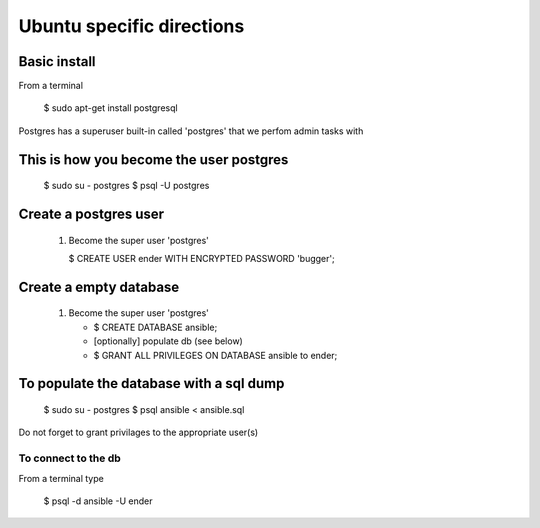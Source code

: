 Ubuntu specific directions
=============================

Basic install
----------------

From a terminal

   $ sudo apt-get install postgresql

Postgres has a superuser built-in called 'postgres' that we perfom admin tasks with

This is how you become the user postgres
--------------------------------------------

   $ sudo su - postgres
   $ psql -U postgres

Create a postgres user
--------------------------

   1. Become the super user 'postgres'

      $ CREATE USER ender WITH ENCRYPTED PASSWORD 'bugger';
      
Create a empty database
----------------------------

   1. Become the super user 'postgres'

      * $ CREATE DATABASE ansible;
      * [optionally] populate db (see below)
      * $ GRANT ALL PRIVILEGES ON DATABASE ansible to ender;

To populate the database with a sql dump
-------------------------------------------

   $ sudo su - postgres
   $ psql ansible < ansible.sql
   
Do not forget to grant privilages to the appropriate user(s)
   
To connect to the db
^^^^^^^^^^^^^^^^^^^^^^^^

From a terminal type

   $ psql -d ansible -U ender
      
